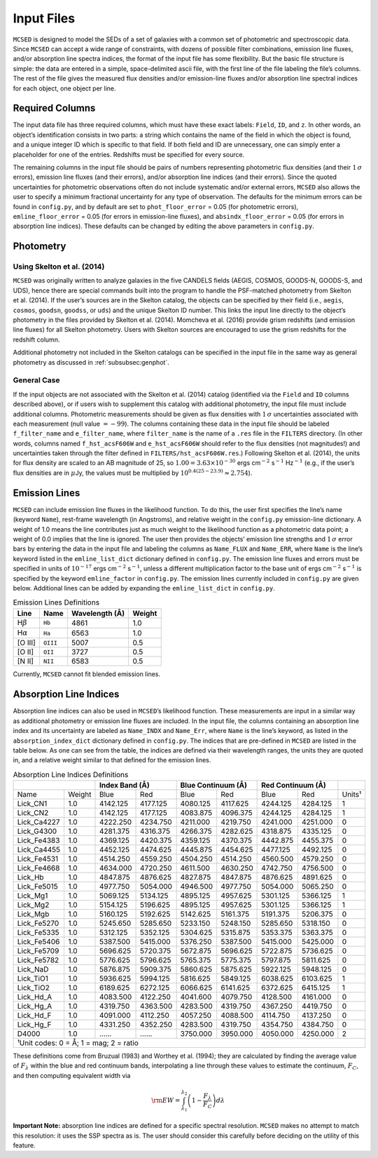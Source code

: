 .. _section:inputs:

Input Files
===========

``MCSED`` is designed to model the SEDs of a set of galaxies with a
common set of photometric and spectroscopic data. Since ``MCSED`` can
accept a wide range of constraints, with dozens of possible filter
combinations, emission line fluxes, and/or absorption line spectra
indices, the format of the input file has some flexibility. But the
basic file structure is simple: the data are entered in a simple,
space-delimited ascii file, with the first line of the file labeling the
file’s columns. The rest of the file gives the measured flux densities
and/or emission-line fluxes and/or absorption line spectral indices for
each object, one object per line.

.. _subsec:columns:

Required Columns
----------------

The input data file has three required columns, which must have these
exact labels: ``Field``, ``ID``, and ``z``. In other words, an
object’s identification consists in two parts: a string which contains
the name of the field in which the object is found, and a unique integer
ID which is specific to that field. If both field and ID are
unnecessary, one can simply enter a placeholder for one of the entries.
Redshifts must be specified for every source.

The remaining columns in the input file should be pairs of numbers
representing photometric flux densities (and their :math:`1\,\sigma`
errors), emission line fluxes (and their errors), and/or absorption line
indices (and their errors). Since the quoted uncertainties for
photometric observations often do not include systematic and/or external
errors, ``MCSED`` also allows the user to specify a minimum fractional
uncertainty for any type of observation. The defaults for the minimum
errors can be found in ``config.py``, and by default are set to
``phot_floor_error`` = 0.05 (for photometric errors),
``emline_floor_error`` = 0.05 (for errors in emission-line fluxes), and
``absindx_floor_error`` = 0.05 (for errors in absorption line indices).
These defaults can be changed by editing the above parameters in
``config.py``.

.. _subsec:photometry:

Photometry
----------

.. _subsubsec:skelton:

Using Skelton et al. (2014)
~~~~~~~~~~~~~~~~~~~~~~~~~~~

``MCSED`` was originally written to analyze galaxies in the five CANDELS
fields (AEGIS, COSMOS, GOODS-N, GOODS-S, and UDS), hence there are
special commands built into the program to handle the PSF-matched
photometry from Skelton et al. (2014). If the user’s sources are in the
Skelton catalog, the objects can be specified by their field (i.e.,
``aegis``, ``cosmos``, ``goodsn``, ``goodss``, or ``uds``) and the
unique Skelton ID number. This links the input line directly to the
object’s photometry in the files provided by Skelton et al. (2014).
Momcheva et al. (2016) provide grism redshifts (and emission line
fluxes) for all Skelton photometry. Users with Skelton sources are
encouraged to use the grism redshifts for the redshift column.

Additional photometry not included in the Skelton catalogs can be
specified in the input file in the same way as general photometry as
discussed in :ref:`subsubsec:genphot`.

.. _subsubsec:genphot:

General Case
~~~~~~~~~~~~

If the input objects are not associated with the Skelton et al. (2014) catalog
(identified via the ``Field`` and ``ID`` columns described above), or if users
wish to supplement this catalog with additional photometry, the input file must
include additional columns. Photometric measurements should be given as flux
densities with :math:`1\,\sigma` uncertainties associated with each
measurement (null value :math:`=-99`). 
The columns containing these data in the input file should be labeled
``f_filter_name`` and ``e_filter_name``, where ``filter_name`` is the
name of a ``.res`` file in the ``FILTERS`` directory. (In other words,
columns named ``f_hst_acsF606W`` and ``e_hst_acsF606W`` should refer to
the flux densities (not magnitudes!) and uncertainties taken through the
filter defined in ``FILTERS/hst_acsF606W.res``.) Following Skelton
et al. (2014), the units for flux density are scaled to an AB magnitude
of 25, so :math:`1.00 = 3.63 \times 10^{-30}` ergs cm\ :math:`^{-2}` s\ :math:`^{-1}` Hz\ :math:`^{-1}` (e.g., if the user’s flux densities are in :math:`\mu`\ Jy, the values must be multiplied by :math:`10^{0.4(25-23.9)} \approx 2.754`).

.. _subsec:emission-lines:

Emission Lines
--------------

``MCSED`` can include emission line fluxes in the likelihood function.
To do this, the user first specifies the line’s name (keyword ``Name``),
rest-frame wavelength (in Angstroms), and relative weight in the
``config.py`` emission-line dictionary. A weight of 1.0 means the line
contributes just as much weight to the likelihood function as a
photometric data point; a weight of 0.0 implies that the line is
ignored. The user then provides the objects’ emission line strengths and
:math:`1\,\sigma` error bars by entering the data in the input file and labeling
the columns as ``Name_FLUX`` and ``Name_ERR``, where ``Name`` is the
line’s keyword listed in the ``emline_list_dict`` dictionary 
defined in ``config.py``.  The emission line fluxes and
errors must be specified in units of :math:`10^{-17}` ergs
cm\ :math:`^{-2}` s\ :math:`^{-1}`, unless a different multiplication
factor to the base unit of ergs cm\ :math:`^{-2}` s\ :math:`^{-1}` is
specified by the keyword ``emline_factor`` in ``config.py``. The
emission lines currently included in ``config.py`` are given below.
Additional lines can be added by expanding the ``emline_list_dict`` in
``config.py``.

.. table:: Emission Lines Definitions

   +------------------------+----------+------------+--------+
   |  Line                  | Name     | Wavelength | Weight | 
   |                        |          | (Å)        |        |        
   +========================+==========+============+========+
   | H\ :math:`\beta`       | ``Hb``   | 4861       | 1.0    |
   +------------------------+----------+------------+--------+
   | H\ :math:`\alpha`      | ``Ha``   | 6563       | 1.0    |
   +------------------------+----------+------------+--------+
   | [O III]                | ``OIII`` | 5007       | 0.5    |
   +------------------------+----------+------------+--------+
   | [O II]                 | ``OII``  | 3727       | 0.5    |
   +------------------------+----------+------------+--------+
   | [N II]                 | ``NII``  | 6583       | 0.5    |
   +------------------------+----------+------------+--------+

Currently, ``MCSED`` cannot fit blended emission lines.

.. _subsec:absorption-lines:

Absorption Line Indices
-----------------------

Absorption line indices can also be used in ``MCSED``’s likelihood
function. These measurements are input in a similar way as additional
photometry or emission line fluxes are included. In the input file, the 
columns containing an absorption line index and its uncertainty are 
labeled as ``Name_INDX`` and ``Name_Err``, where ``Name`` is the line’s 
keyword, as listed in the ``absorption_index_dict`` dictionary
defined in ``config.py``. The indices that are pre-defined in ``MCSED`` are 
listed in the table below. As one can see from the table,
the indices are defined via their wavelength ranges, the units they are
quoted in, and a relative weight similar to that defined for the
emission lines.

.. table:: Absorption Line Indices Definitions

   +--------------+-------+----------+-----------+----------+----------+----------+----------+-------+
   |                      | Index Band (Å)       | Blue Continuum (Å)  | Red Continuum (Å)   |       |
   +==============+=======+==========+===========+==========+==========+==========+==========+=======+
   | Name         | Weight| Blue     | Red       | Blue     | Red      | Blue     | Red      | Units¹|
   +--------------+-------+----------+-----------+----------+----------+----------+----------+-------+
   | Lick_CN1     | 1.0   | 4142.125 | 4177.125  | 4080.125 | 4117.625 | 4244.125 | 4284.125 | 1     |
   +--------------+-------+----------+-----------+----------+----------+----------+----------+-------+
   | Lick_CN2     | 1.0   | 4142.125 | 4177.125  | 4083.875 | 4096.375 | 4244.125 | 4284.125 | 1     |
   +--------------+-------+----------+-----------+----------+----------+----------+----------+-------+
   | Lick_Ca4227  | 1.0   | 4222.250 | 4234.750  | 4211.000 | 4219.750 | 4241.000 | 4251.000 | 0     |
   +--------------+-------+----------+-----------+----------+----------+----------+----------+-------+
   | Lick_G4300   | 1.0   | 4281.375 | 4316.375  | 4266.375 | 4282.625 | 4318.875 | 4335.125 | 0     |
   +--------------+-------+----------+-----------+----------+----------+----------+----------+-------+
   | Lick_Fe4383  | 1.0   | 4369.125 | 4420.375  | 4359.125 | 4370.375 | 4442.875 | 4455.375 | 0     |
   +--------------+-------+----------+-----------+----------+----------+----------+----------+-------+
   | Lick_Ca4455  | 1.0   | 4452.125 | 4474.625  | 4445.875 | 4454.625 | 4477.125 | 4492.125 | 0     |
   +--------------+-------+----------+-----------+----------+----------+----------+----------+-------+
   | Lick_Fe4531  | 1.0   | 4514.250 | 4559.250  | 4504.250 | 4514.250 | 4560.500 | 4579.250 | 0     |
   +--------------+-------+----------+-----------+----------+----------+----------+----------+-------+
   | Lick_Fe4668  | 1.0   | 4634.000 | 4720.250  | 4611.500 | 4630.250 | 4742.750 | 4756.500 | 0     |
   +--------------+-------+----------+-----------+----------+----------+----------+----------+-------+
   | Lick_Hb      | 1.0   | 4847.875 | 4876.625  | 4827.875 | 4847.875 | 4876.625 | 4891.625 | 0     |
   +--------------+-------+----------+-----------+----------+----------+----------+----------+-------+
   | Lick_Fe5015  | 1.0   | 4977.750 | 5054.000  | 4946.500 | 4977.750 | 5054.000 | 5065.250 | 0     |
   +--------------+-------+----------+-----------+----------+----------+----------+----------+-------+
   | Lick_Mg1     | 1.0   | 5069.125 | 5134.125  | 4895.125 | 4957.625 | 5301.125 | 5366.125 | 1     |
   +--------------+-------+----------+-----------+----------+----------+----------+----------+-------+
   | Lick_Mg2     | 1.0   | 5154.125 | 5196.625  | 4895.125 | 4957.625 | 5301.125 | 5366.125 | 1     |
   +--------------+-------+----------+-----------+----------+----------+----------+----------+-------+
   | Lick_Mgb     | 1.0   | 5160.125 | 5192.625  | 5142.625 | 5161.375 | 5191.375 | 5206.375 | 0     |
   +--------------+-------+----------+-----------+----------+----------+----------+----------+-------+
   | Lick_Fe5270  | 1.0   | 5245.650 | 5285.650  | 5233.150 | 5248.150 | 5285.650 | 5318.150 | 0     |
   +--------------+-------+----------+-----------+----------+----------+----------+----------+-------+
   | Lick_Fe5335  | 1.0   | 5312.125 | 5352.125  | 5304.625 | 5315.875 | 5353.375 | 5363.375 | 0     |
   +--------------+-------+----------+-----------+----------+----------+----------+----------+-------+
   | Lick_Fe5406  | 1.0   | 5387.500 | 5415.000  | 5376.250 | 5387.500 | 5415.000 | 5425.000 | 0     |
   +--------------+-------+----------+-----------+----------+----------+----------+----------+-------+
   | Lick_Fe5709  | 1.0   | 5696.625 | 5720.375  | 5672.875 | 5696.625 | 5722.875 | 5736.625 | 0     |
   +--------------+-------+----------+-----------+----------+----------+----------+----------+-------+
   | Lick_Fe5782  | 1.0   | 5776.625 | 5796.625  | 5765.375 | 5775.375 | 5797.875 | 5811.625 | 0     |
   +--------------+-------+----------+-----------+----------+----------+----------+----------+-------+
   | Lick_NaD     | 1.0   | 5876.875 | 5909.375  | 5860.625 | 5875.625 | 5922.125 | 5948.125 | 0     |
   +--------------+-------+----------+-----------+----------+----------+----------+----------+-------+
   | Lick_TiO1    | 1.0   | 5936.625 | 5994.125  | 5816.625 | 5849.125 | 6038.625 | 6103.625 | 1     |
   +--------------+-------+----------+-----------+----------+----------+----------+----------+-------+
   | Lick_TiO2    | 1.0   | 6189.625 | 6272.125  | 6066.625 | 6141.625 | 6372.625 | 6415.125 | 1     |
   +--------------+-------+----------+-----------+----------+----------+----------+----------+-------+
   | Lick_Hd_A    | 1.0   | 4083.500 | 4122.250  | 4041.600 | 4079.750 | 4128.500 | 4161.000 | 0     |
   +--------------+-------+----------+-----------+----------+----------+----------+----------+-------+
   | Lick_Hg_A    | 1.0   | 4319.750 | 4363.500  | 4283.500 | 4319.750 | 4367.250 | 4419.750 | 0     |
   +--------------+-------+----------+-----------+----------+----------+----------+----------+-------+
   | Lick_Hd_F    | 1.0   | 4091.000 | 4112.250  | 4057.250 | 4088.500 | 4114.750 | 4137.250 | 0     |
   +--------------+-------+----------+-----------+----------+----------+----------+----------+-------+
   | Lick_Hg_F    | 1.0   | 4331.250 | 4352.250  | 4283.500 | 4319.750 | 4354.750 | 4384.750 | 0     |
   +--------------+-------+----------+-----------+----------+----------+----------+----------+-------+
   | D4000        | 1.0   | ...…     | ...…      | 3750.000 | 3950.000 | 4050.000 | 4250.000 | 2     |
   +--------------+-------+----------+-----------+----------+----------+----------+----------+-------+
   |¹Unit codes: 0 = Å; 1 = mag; 2 = ratio                                                           |
   +--------------+-------+----------+-----------+----------+----------+----------+----------+-------+

These definitions come from Bruzual (1983) and Worthey et al. (1994);
they are calculated by finding the average value of :math:`F_{\lambda}`
within the blue and red continuum bands, interpolating a line through
these values to estimate the continuum, :math:`F_C`, and then computing
equivalent width via

.. math:: {\rm EW} = \int_{\lambda_1}^{\lambda_2} \left( 1 - \frac{F_{\lambda}}{F_C} \right) d\lambda

**Important Note:** absorption line indices are defined for a specific
spectral resolution. ``MCSED`` makes no attempt to match this
resolution: it uses the SSP spectra as is. The user should consider this
carefully before deciding on the utility of this feature.
